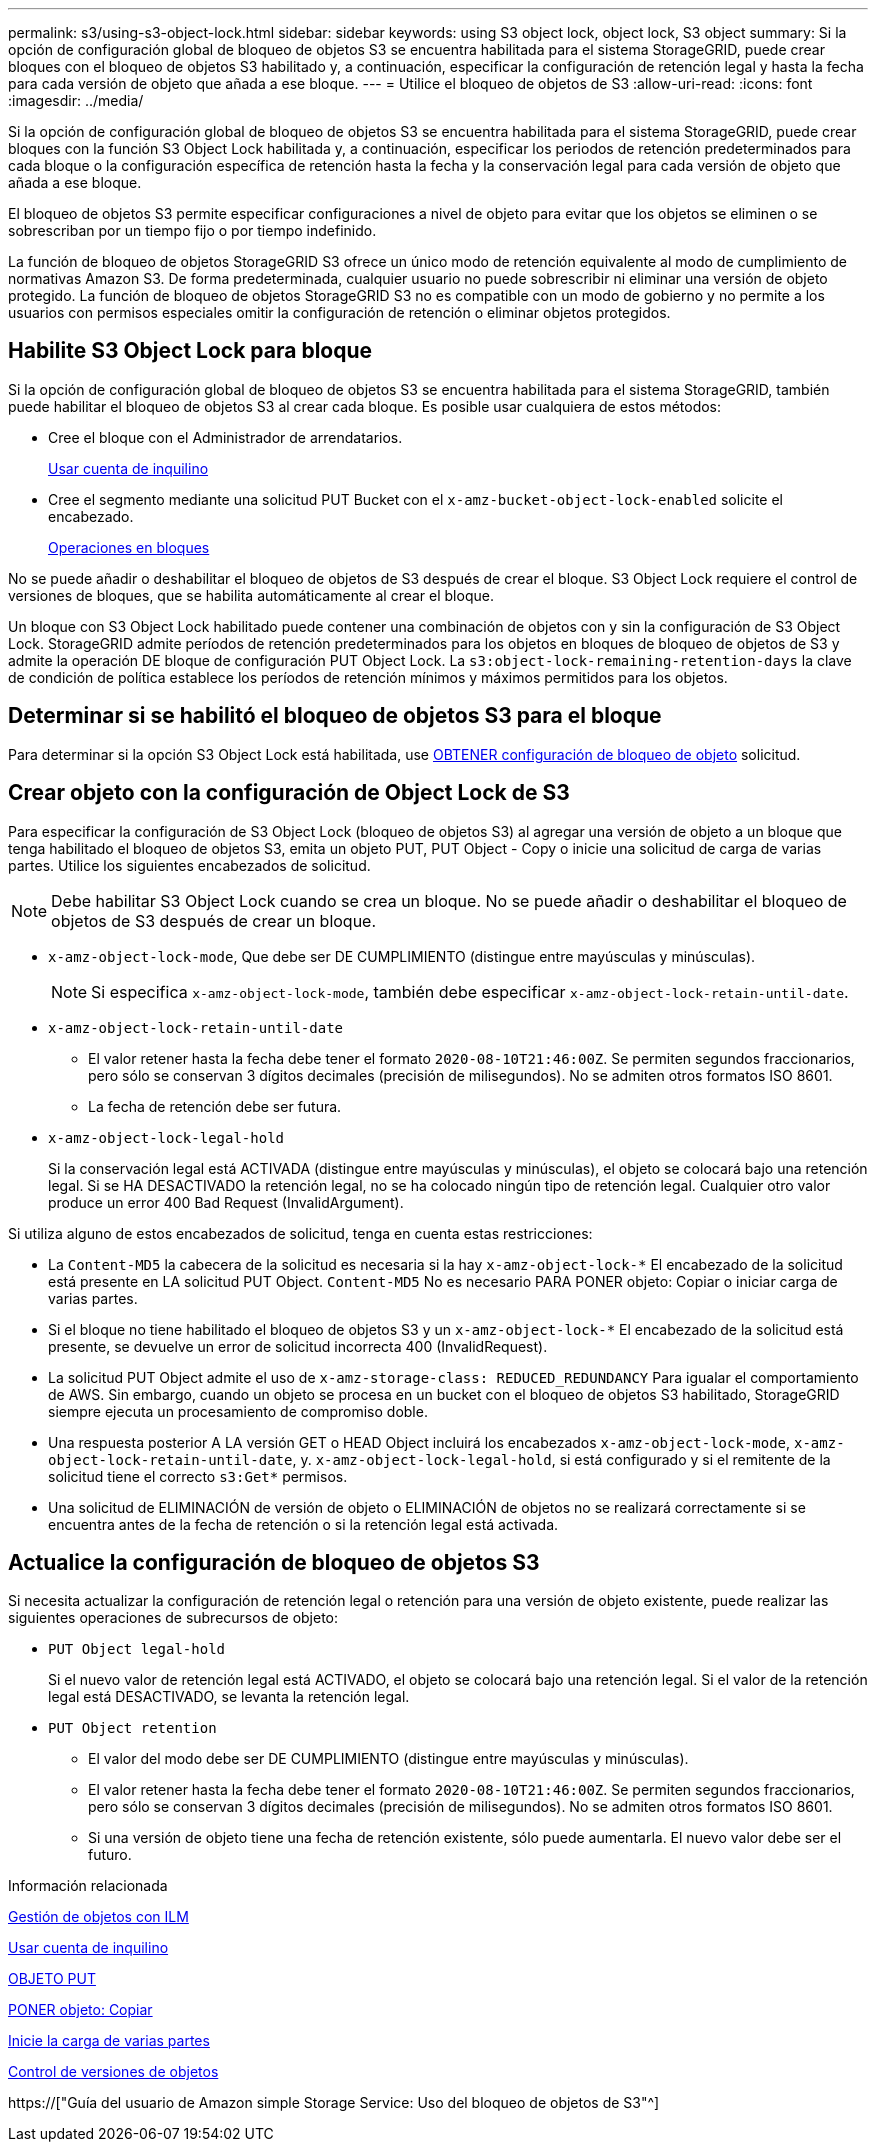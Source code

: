 ---
permalink: s3/using-s3-object-lock.html 
sidebar: sidebar 
keywords: using S3 object lock, object lock, S3 object 
summary: Si la opción de configuración global de bloqueo de objetos S3 se encuentra habilitada para el sistema StorageGRID, puede crear bloques con el bloqueo de objetos S3 habilitado y, a continuación, especificar la configuración de retención legal y hasta la fecha para cada versión de objeto que añada a ese bloque. 
---
= Utilice el bloqueo de objetos de S3
:allow-uri-read: 
:icons: font
:imagesdir: ../media/


[role="lead"]
Si la opción de configuración global de bloqueo de objetos S3 se encuentra habilitada para el sistema StorageGRID, puede crear bloques con la función S3 Object Lock habilitada y, a continuación, especificar los periodos de retención predeterminados para cada bloque o la configuración específica de retención hasta la fecha y la conservación legal para cada versión de objeto que añada a ese bloque.

El bloqueo de objetos S3 permite especificar configuraciones a nivel de objeto para evitar que los objetos se eliminen o se sobrescriban por un tiempo fijo o por tiempo indefinido.

La función de bloqueo de objetos StorageGRID S3 ofrece un único modo de retención equivalente al modo de cumplimiento de normativas Amazon S3. De forma predeterminada, cualquier usuario no puede sobrescribir ni eliminar una versión de objeto protegido. La función de bloqueo de objetos StorageGRID S3 no es compatible con un modo de gobierno y no permite a los usuarios con permisos especiales omitir la configuración de retención o eliminar objetos protegidos.



== Habilite S3 Object Lock para bloque

Si la opción de configuración global de bloqueo de objetos S3 se encuentra habilitada para el sistema StorageGRID, también puede habilitar el bloqueo de objetos S3 al crear cada bloque. Es posible usar cualquiera de estos métodos:

* Cree el bloque con el Administrador de arrendatarios.
+
xref:../tenant/index.adoc[Usar cuenta de inquilino]

* Cree el segmento mediante una solicitud PUT Bucket con el `x-amz-bucket-object-lock-enabled` solicite el encabezado.
+
xref:operations-on-buckets.adoc[Operaciones en bloques]



No se puede añadir o deshabilitar el bloqueo de objetos de S3 después de crear el bloque. S3 Object Lock requiere el control de versiones de bloques, que se habilita automáticamente al crear el bloque.

Un bloque con S3 Object Lock habilitado puede contener una combinación de objetos con y sin la configuración de S3 Object Lock. StorageGRID admite períodos de retención predeterminados para los objetos en bloques de bloqueo de objetos de S3 y admite la operación DE bloque de configuración PUT Object Lock. La `s3:object-lock-remaining-retention-days` la clave de condición de política establece los períodos de retención mínimos y máximos permitidos para los objetos.



== Determinar si se habilitó el bloqueo de objetos S3 para el bloque

Para determinar si la opción S3 Object Lock está habilitada, use xref:../s3/use-s3-object-lock-default-bucket-retention.adoc#get-object-lock-configuration[OBTENER configuración de bloqueo de objeto] solicitud.



== Crear objeto con la configuración de Object Lock de S3

Para especificar la configuración de S3 Object Lock (bloqueo de objetos S3) al agregar una versión de objeto a un bloque que tenga habilitado el bloqueo de objetos S3, emita un objeto PUT, PUT Object - Copy o inicie una solicitud de carga de varias partes. Utilice los siguientes encabezados de solicitud.


NOTE: Debe habilitar S3 Object Lock cuando se crea un bloque. No se puede añadir o deshabilitar el bloqueo de objetos de S3 después de crear un bloque.

* `x-amz-object-lock-mode`, Que debe ser DE CUMPLIMIENTO (distingue entre mayúsculas y minúsculas).
+

NOTE: Si especifica `x-amz-object-lock-mode`, también debe especificar `x-amz-object-lock-retain-until-date`.

* `x-amz-object-lock-retain-until-date`
+
** El valor retener hasta la fecha debe tener el formato `2020-08-10T21:46:00Z`. Se permiten segundos fraccionarios, pero sólo se conservan 3 dígitos decimales (precisión de milisegundos). No se admiten otros formatos ISO 8601.
** La fecha de retención debe ser futura.


* `x-amz-object-lock-legal-hold`
+
Si la conservación legal está ACTIVADA (distingue entre mayúsculas y minúsculas), el objeto se colocará bajo una retención legal. Si se HA DESACTIVADO la retención legal, no se ha colocado ningún tipo de retención legal. Cualquier otro valor produce un error 400 Bad Request (InvalidArgument).



Si utiliza alguno de estos encabezados de solicitud, tenga en cuenta estas restricciones:

* La `Content-MD5` la cabecera de la solicitud es necesaria si la hay `x-amz-object-lock-*` El encabezado de la solicitud está presente en LA solicitud PUT Object. `Content-MD5` No es necesario PARA PONER objeto: Copiar o iniciar carga de varias partes.
* Si el bloque no tiene habilitado el bloqueo de objetos S3 y un `x-amz-object-lock-*` El encabezado de la solicitud está presente, se devuelve un error de solicitud incorrecta 400 (InvalidRequest).
* La solicitud PUT Object admite el uso de `x-amz-storage-class: REDUCED_REDUNDANCY` Para igualar el comportamiento de AWS. Sin embargo, cuando un objeto se procesa en un bucket con el bloqueo de objetos S3 habilitado, StorageGRID siempre ejecuta un procesamiento de compromiso doble.
* Una respuesta posterior A LA versión GET o HEAD Object incluirá los encabezados `x-amz-object-lock-mode`, `x-amz-object-lock-retain-until-date`, y. `x-amz-object-lock-legal-hold`, si está configurado y si el remitente de la solicitud tiene el correcto `s3:Get*` permisos.
* Una solicitud de ELIMINACIÓN de versión de objeto o ELIMINACIÓN de objetos no se realizará correctamente si se encuentra antes de la fecha de retención o si la retención legal está activada.




== Actualice la configuración de bloqueo de objetos S3

Si necesita actualizar la configuración de retención legal o retención para una versión de objeto existente, puede realizar las siguientes operaciones de subrecursos de objeto:

* `PUT Object legal-hold`
+
Si el nuevo valor de retención legal está ACTIVADO, el objeto se colocará bajo una retención legal. Si el valor de la retención legal está DESACTIVADO, se levanta la retención legal.

* `PUT Object retention`
+
** El valor del modo debe ser DE CUMPLIMIENTO (distingue entre mayúsculas y minúsculas).
** El valor retener hasta la fecha debe tener el formato `2020-08-10T21:46:00Z`. Se permiten segundos fraccionarios, pero sólo se conservan 3 dígitos decimales (precisión de milisegundos). No se admiten otros formatos ISO 8601.
** Si una versión de objeto tiene una fecha de retención existente, sólo puede aumentarla. El nuevo valor debe ser el futuro.




.Información relacionada
xref:../ilm/index.adoc[Gestión de objetos con ILM]

xref:../tenant/index.adoc[Usar cuenta de inquilino]

xref:put-object.adoc[OBJETO PUT]

xref:put-object-copy.adoc[PONER objeto: Copiar]

xref:initiate-multipart-upload.adoc[Inicie la carga de varias partes]

xref:object-versioning.adoc[Control de versiones de objetos]

https://["Guía del usuario de Amazon simple Storage Service: Uso del bloqueo de objetos de S3"^]

